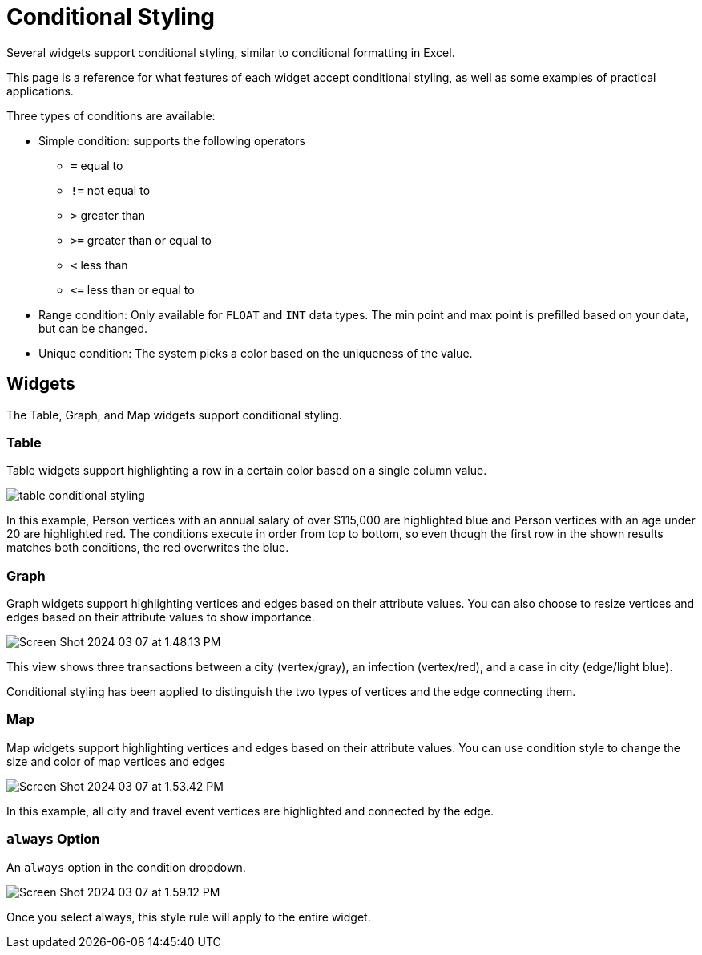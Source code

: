 = Conditional Styling

Several widgets support conditional styling, similar to conditional formatting in Excel.

This page is a reference for what features of each widget accept conditional styling, as well as some examples of practical applications.

Three types of conditions are available:

* Simple condition: supports the following operators
** `=` equal to
** `!=` not equal to
** `>` greater than
** `>=` greater than or equal to
** `<` less than
** `+<=+` less than or equal to

* Range condition: Only available for `FLOAT` and `INT` data types.
The min point and max point is prefilled based on your data, but can be changed.

* Unique condition: The system picks a color based on the uniqueness of the value.


== Widgets

The Table, Graph, and Map widgets support conditional styling.

=== Table

Table widgets support highlighting a row in a certain color based on a single column value.

image::table-conditional-styling.png[]

In this example, Person vertices with an annual salary of over $115,000 are highlighted blue and Person vertices with an age under 20 are highlighted red.
The conditions execute in order from top to bottom, so even though the first row in the shown results matches both conditions, the red overwrites the blue.

=== Graph

Graph widgets support highlighting vertices and edges based on their attribute values.
You can also choose to resize vertices and edges based on their attribute values to show importance.

image::Screen Shot 2024-03-07 at 1.48.13 PM.png[]

This view shows three transactions between a city (vertex/gray), an infection (vertex/red), and a case in city (edge/light blue).

Conditional styling has been applied to distinguish the two types of vertices and the edge connecting them.

=== Map

Map widgets support highlighting vertices and edges based on their attribute values.
You can use condition style to change the size and color of map vertices and edges

image::Screen Shot 2024-03-07 at 1.53.42 PM.png[]


In this example, all city and travel event vertices are highlighted and connected by the edge.

=== `always` Option

An `always` option in the condition dropdown.

image::Screen Shot 2024-03-07 at 1.59.12 PM.png[]

Once you select always, this style rule will apply to the entire widget.


